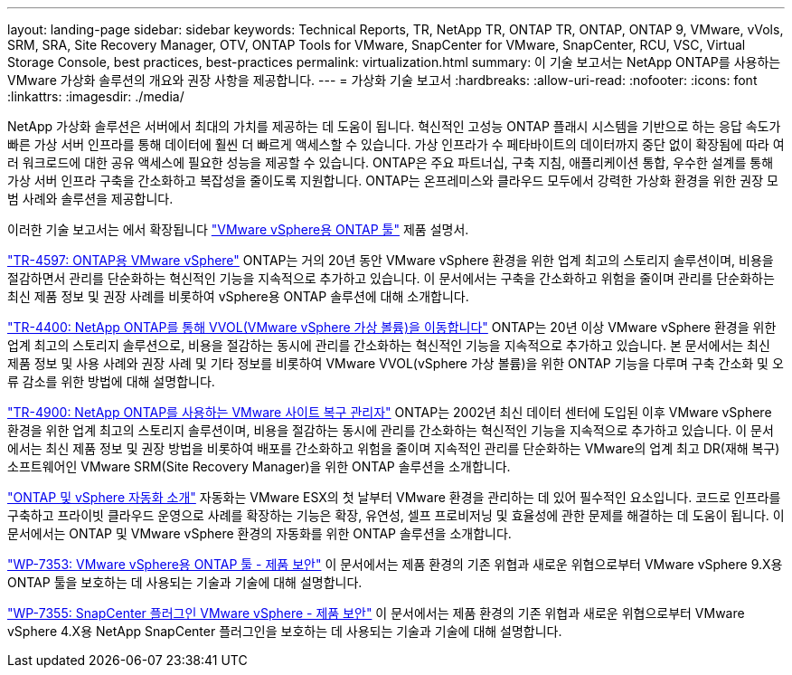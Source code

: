 ---
layout: landing-page 
sidebar: sidebar 
keywords: Technical Reports, TR, NetApp TR, ONTAP TR, ONTAP, ONTAP 9, VMware, vVols, SRM, SRA, Site Recovery Manager, OTV, ONTAP Tools for VMware, SnapCenter for VMware, SnapCenter, RCU, VSC, Virtual Storage Console, best practices, best-practices 
permalink: virtualization.html 
summary: 이 기술 보고서는 NetApp ONTAP를 사용하는 VMware 가상화 솔루션의 개요와 권장 사항을 제공합니다. 
---
= 가상화 기술 보고서
:hardbreaks:
:allow-uri-read: 
:nofooter: 
:icons: font
:linkattrs: 
:imagesdir: ./media/


[role="lead"]
NetApp 가상화 솔루션은 서버에서 최대의 가치를 제공하는 데 도움이 됩니다. 혁신적인 고성능 ONTAP 플래시 시스템을 기반으로 하는 응답 속도가 빠른 가상 서버 인프라를 통해 데이터에 훨씬 더 빠르게 액세스할 수 있습니다. 가상 인프라가 수 페타바이트의 데이터까지 중단 없이 확장됨에 따라 여러 워크로드에 대한 공유 액세스에 필요한 성능을 제공할 수 있습니다. ONTAP은 주요 파트너십, 구축 지침, 애플리케이션 통합, 우수한 설계를 통해 가상 서버 인프라 구축을 간소화하고 복잡성을 줄이도록 지원합니다. ONTAP는 온프레미스와 클라우드 모두에서 강력한 가상화 환경을 위한 권장 모범 사례와 솔루션을 제공합니다.

이러한 기술 보고서는 에서 확장됩니다 link:https://docs.netapp.com/us-en/ontap-tools-vmware-vsphere/index.html["VMware vSphere용 ONTAP 툴"] 제품 설명서.

link:https://docs.netapp.com/us-en/netapp-solutions/virtualization/vsphere_ontap_ontap_for_vsphere.html["TR-4597: ONTAP용 VMware vSphere"]
 ONTAP는 거의 20년 동안 VMware vSphere 환경을 위한 업계 최고의 스토리지 솔루션이며, 비용을 절감하면서 관리를 단순화하는 혁신적인 기능을 지속적으로 추가하고 있습니다. 이 문서에서는 구축을 간소화하고 위험을 줄이며 관리를 단순화하는 최신 제품 정보 및 권장 사례를 비롯하여 vSphere용 ONTAP 솔루션에 대해 소개합니다.

link:https://docs.netapp.com/us-en/netapp-solutions/virtualization/vvols-overview.html["TR-4400: NetApp ONTAP를 통해 VVOL(VMware vSphere 가상 볼륨)을 이동합니다"]
ONTAP는 20년 이상 VMware vSphere 환경을 위한 업계 최고의 스토리지 솔루션으로, 비용을 절감하는 동시에 관리를 간소화하는 혁신적인 기능을 지속적으로 추가하고 있습니다. 본 문서에서는 최신 제품 정보 및 사용 사례와 권장 사례 및 기타 정보를 비롯하여 VMware VVOL(vSphere 가상 볼륨)을 위한 ONTAP 기능을 다루며 구축 간소화 및 오류 감소를 위한 방법에 대해 설명합니다.

link:https://docs.netapp.com/us-en/netapp-solutions/virtualization/vsrm-ontap9_1._introduction_to_srm_with_ontap.html["TR-4900: NetApp ONTAP를 사용하는 VMware 사이트 복구 관리자"]
ONTAP는 2002년 최신 데이터 센터에 도입된 이후 VMware vSphere 환경을 위한 업계 최고의 스토리지 솔루션이며, 비용을 절감하는 동시에 관리를 간소화하는 혁신적인 기능을 지속적으로 추가하고 있습니다. 이 문서에서는 최신 제품 정보 및 권장 방법을 비롯하여 배포를 간소화하고 위험을 줄이며 지속적인 관리를 단순화하는 VMware의 업계 최고 DR(재해 복구) 소프트웨어인 VMware SRM(Site Recovery Manager)을 위한 ONTAP 솔루션을 소개합니다.

link:https://docs.netapp.com/us-en/netapp-solutions/virtualization/vsphere_auto_introduction.html["ONTAP 및 vSphere 자동화 소개"]
자동화는 VMware ESX의 첫 날부터 VMware 환경을 관리하는 데 있어 필수적인 요소입니다. 코드로 인프라를 구축하고 프라이빗 클라우드 운영으로 사례를 확장하는 기능은 확장, 유연성, 셀프 프로비저닝 및 효율성에 관한 문제를 해결하는 데 도움이 됩니다. 이 문서에서는 ONTAP 및 VMware vSphere 환경의 자동화를 위한 ONTAP 솔루션을 소개합니다.

link:https://docs.netapp.com/us-en/netapp-solutions/virtualization/tools-vmware-secure-development-activities.html["WP-7353: VMware vSphere용 ONTAP 툴 - 제품 보안"]
이 문서에서는 제품 환경의 기존 위협과 새로운 위협으로부터 VMware vSphere 9.X용 ONTAP 툴을 보호하는 데 사용되는 기술과 기술에 대해 설명합니다.

link:https://docs.netapp.com/us-en/netapp-solutions/virtualization/tools-vmware-secure-development-activities.html["WP-7355: SnapCenter 플러그인 VMware vSphere - 제품 보안"]
이 문서에서는 제품 환경의 기존 위협과 새로운 위협으로부터 VMware vSphere 4.X용 NetApp SnapCenter 플러그인을 보호하는 데 사용되는 기술과 기술에 대해 설명합니다.
